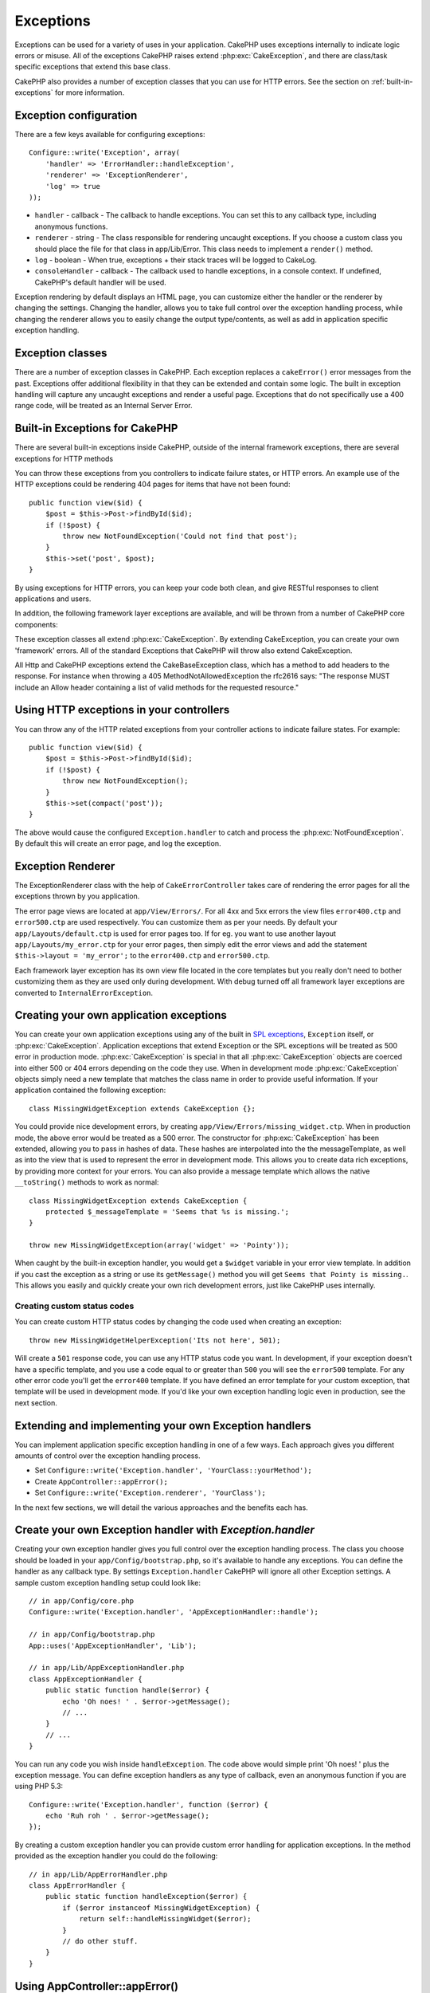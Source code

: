Exceptions
##########

Exceptions can be used for a variety of uses in your application. CakePHP uses
exceptions internally to indicate logic errors or misuse. All of the exceptions
CakePHP raises extend :php:exc:`CakeException`, and there are class/task
specific exceptions that extend this base class.

CakePHP also provides a number of exception classes that you can use for HTTP
errors. See the section on :ref:`built-in-exceptions` for more information.

Exception configuration
=======================

There are a few keys available for configuring exceptions::

    Configure::write('Exception', array(
        'handler' => 'ErrorHandler::handleException',
        'renderer' => 'ExceptionRenderer',
        'log' => true
    ));

* ``handler`` - callback - The callback to handle exceptions. You can set this to
  any callback type, including anonymous functions.
* ``renderer`` - string - The class responsible for rendering uncaught exceptions.
  If you choose a custom class you should place the file for that class in app/Lib/Error.
  This class needs to implement a ``render()`` method.
* ``log`` - boolean - When true, exceptions + their stack traces will be logged
  to CakeLog.
* ``consoleHandler`` - callback - The callback used to handle exceptions, in a
  console context. If undefined, CakePHP's default handler will be used.

Exception rendering by default displays an HTML page, you can customize either the
handler or the renderer by changing the settings. Changing the handler, allows
you to take full control over the exception handling process, while changing
the renderer allows you to easily change the output type/contents, as well as
add in application specific exception handling.

.. versionadded:: 2.2
    The ``Exception.consoleHandler`` option was added in 2.2.

Exception classes
=================

There are a number of exception classes in CakePHP. Each exception replaces
a ``cakeError()`` error messages from the past. Exceptions offer additional
flexibility in that they can be extended and contain some logic. The built
in exception handling will capture any uncaught exceptions and render a useful
page. Exceptions that do not specifically use a 400 range code, will be
treated as an Internal Server Error.

.. _built-in-exceptions:

Built-in Exceptions for CakePHP
===============================

There are several built-in exceptions inside CakePHP, outside of the
internal framework exceptions, there are several
exceptions for HTTP methods

.. php:exception:: BadRequestException

    Used for doing 400 Bad Request error.

.. php:exception:: UnauthorizedException

    Used for doing a 401 Unauthorized error.

.. php:exception:: ForbiddenException

    Used for doing a 403 Forbidden error.

.. php:exception:: NotFoundException

    Used for doing a 404 Not found error.

.. php:exception:: MethodNotAllowedException

    Used for doing a 405 Method Not Allowed error.

.. php:exception:: InternalErrorException

    Used for doing a 500 Internal Server Error.

.. php:exception:: NotImplementedException

    Used for doing a 501 Not Implemented Errors.

You can throw these exceptions from you controllers to indicate failure states,
or HTTP errors. An example use of the HTTP exceptions could be rendering 404
pages for items that have not been found::

    public function view($id) {
        $post = $this->Post->findById($id);
        if (!$post) {
            throw new NotFoundException('Could not find that post');
        }
        $this->set('post', $post);
    }

By using exceptions for HTTP errors, you can keep your code both clean, and give
RESTful responses to client applications and users.

In addition, the following framework layer exceptions are available, and will
be thrown from a number of CakePHP core components:

.. php:exception:: MissingViewException

    The chosen view file could not be found.

.. php:exception:: MissingLayoutException

    The chosen layout could not be found.

.. php:exception:: MissingHelperException

    A helper was not found.

.. php:exception:: MissingBehaviorException

    A configured behavior could not be found.

.. php:exception:: MissingComponentException

    A configured component could not be found.

.. php:exception:: MissingTaskException

    A configured task was not found.

.. php:exception:: MissingShellException

    The shell class could not be found.

.. php:exception:: MissingShellMethodException

    The chosen shell class has no method of that name.

.. php:exception:: MissingDatabaseException

    The configured database is missing.

.. php:exception:: MissingConnectionException

    A model's connection is missing.

.. php:exception:: MissingTableException

    A model's table is missing from CakePHP's cache or the datasource. Upon adding
    a new table to a datasource, the model cache (found in tmp/cache/models by default)
    must be removed.


.. php:exception:: MissingActionException

    The requested controller action could not be found.

.. php:exception:: MissingControllerException

    The requested controller could not be found.

.. php:exception:: PrivateActionException

    Private action access. Either accessing
    private/protected/_ prefixed actions, or trying
    to access prefixed routes incorrectly.

.. php:exception:: CakeException

    Base exception class in CakePHP. All framework layer exceptions thrown by
    CakePHP will extend this class.

These exception classes all extend :php:exc:`CakeException`.
By extending CakeException, you can create your own 'framework' errors.
All of the standard Exceptions that CakePHP will throw also extend CakeException.

.. versionadded:: 2.3
    CakeBaseException was added

.. php:exception:: CakeBaseException

    Base exception class in CakePHP.
    All CakeExceptions and HttpExceptions above extend this class.

.. php:method:: responseHeader($header = null, $value = null)

    See :php:func:`CakeResponse::header()`

All Http and CakePHP exceptions extend the CakeBaseException class, which has a method
to add headers to the response. For instance when throwing a 405 MethodNotAllowedException
the rfc2616 says:
"The response MUST include an Allow header containing a list of valid methods for the requested resource."

Using HTTP exceptions in your controllers
=========================================

You can throw any of the HTTP related exceptions from your controller actions
to indicate failure states. For example::

    public function view($id) {
        $post = $this->Post->findById($id);
        if (!$post) {
            throw new NotFoundException();
        }
        $this->set(compact('post'));
    }

The above would cause the configured ``Exception.handler`` to catch and
process the :php:exc:`NotFoundException`. By default this will create an error page,
and log the exception.

.. _error-views:

Exception Renderer
==================

.. php:class:: ExceptionRenderer(Exception $exception)

The ExceptionRenderer class with the help of ``CakeErrorController`` takes care of rendering
the error pages for all the exceptions thrown by you application.

The error page views are located at ``app/View/Errors/``. For all 4xx and 5xx errors
the view files ``error400.ctp`` and ``error500.ctp`` are used respectively. You can
customize them as per your needs. By default your ``app/Layouts/default.ctp`` is used
for error pages too. If for eg. you want to use another layout ``app/Layouts/my_error.ctp``
for your error pages, then simply edit the error views and add the statement
``$this->layout = 'my_error';`` to the ``error400.ctp`` and ``error500.ctp``.

Each framework layer exception has its own view file located in the core templates but
you really don't need to bother customizing them as they are used only during development.
With debug turned off all framework layer exceptions are converted to ``InternalErrorException``.

.. index:: application exceptions

Creating your own application exceptions
========================================

You can create your own application exceptions using any of the built
in `SPL exceptions <http://php.net/manual/en/spl.exceptions.php>`_, ``Exception``
itself, or :php:exc:`CakeException`. Application exceptions that extend
Exception or the SPL exceptions will be treated as 500 error in production mode.
:php:exc:`CakeException` is special in that all :php:exc:`CakeException` objects
are coerced into either 500 or 404 errors depending on the code they use.
When in development mode :php:exc:`CakeException` objects simply need a new template
that matches the class name in order to provide useful information. If your
application contained the following exception::

    class MissingWidgetException extends CakeException {};

You could provide nice development errors, by creating
``app/View/Errors/missing_widget.ctp``. When in production mode, the above
error would be treated as a 500 error. The constructor for :php:exc:`CakeException`
has been extended, allowing you to pass in hashes of data. These hashes are
interpolated into the the messageTemplate, as well as into the view that is used
to represent the error in development mode. This allows you to create data rich
exceptions, by providing more context for your errors. You can also provide a message
template which allows the native ``__toString()`` methods to work as normal::


    class MissingWidgetException extends CakeException {
        protected $_messageTemplate = 'Seems that %s is missing.';
    }

    throw new MissingWidgetException(array('widget' => 'Pointy'));


When caught by the built-in exception handler, you would get a ``$widget``
variable in your error view template. In addition if you cast the exception
as a string or use its ``getMessage()`` method you will get
``Seems that Pointy is missing.``. This allows you easily and quickly create
your own rich development errors, just like CakePHP uses internally.

Creating custom status codes
----------------------------

You can create custom HTTP status codes by changing the code used when
creating an exception::

    throw new MissingWidgetHelperException('Its not here', 501);

Will create a ``501`` response code, you can use any HTTP status code
you want. In development, if your exception doesn't have a specific
template, and you use a code equal to or greater than ``500`` you will
see the ``error500`` template. For any other error code you'll get the
``error400`` template. If you have defined an error template for your
custom exception, that template will be used in development mode.
If you'd like your own exception handling logic even in production,
see the next section.

Extending and implementing your own Exception handlers
======================================================

You can implement application specific exception handling in one of a
few ways. Each approach gives you different amounts of control over
the exception handling process.

- Set ``Configure::write('Exception.handler', 'YourClass::yourMethod');``
- Create ``AppController::appError();``
- Set ``Configure::write('Exception.renderer', 'YourClass');``

In the next few sections, we will detail the various approaches and the benefits each has.

Create your own Exception handler with `Exception.handler`
==========================================================

Creating your own exception handler gives you full control over the exception
handling process. The class you choose should be loaded in your
``app/Config/bootstrap.php``, so it's available to handle any exceptions. You can
define the handler as any callback type. By settings ``Exception.handler`` CakePHP
will ignore all other Exception settings. A sample custom exception handling setup
could look like::

    // in app/Config/core.php
    Configure::write('Exception.handler', 'AppExceptionHandler::handle');

    // in app/Config/bootstrap.php
    App::uses('AppExceptionHandler', 'Lib');

    // in app/Lib/AppExceptionHandler.php
    class AppExceptionHandler {
        public static function handle($error) {
            echo 'Oh noes! ' . $error->getMessage();
            // ...
        }
        // ...
    }

You can run any code you wish inside ``handleException``. The code above would
simple print 'Oh noes! ' plus the exception message. You can define exception
handlers as any type of callback, even an anonymous function if you are
using PHP 5.3::

    Configure::write('Exception.handler', function ($error) {
        echo 'Ruh roh ' . $error->getMessage();
    });

By creating a custom exception handler you can provide custom error handling for
application exceptions. In the method provided as the exception handler you
could do the following::

    // in app/Lib/AppErrorHandler.php
    class AppErrorHandler {
        public static function handleException($error) {
            if ($error instanceof MissingWidgetException) {
                return self::handleMissingWidget($error);
            }
            // do other stuff.
        }
    }

.. index:: appError

Using AppController::appError()
===============================

Implementing this method is an alternative to implementing a custom exception
handler. It's primarily provided for backwards compatibility, and is not
recommended for new applications. This controller method is called instead of
the default exception rendering. It receives the thrown exception as its only
argument. You should implement your error handling in that method::

    class AppController extends Controller {
        public function appError($error) {
            // custom logic goes here.
        }
    }

Using a custom renderer with Exception.renderer to handle application exceptions
================================================================================

If you don't want to take control of the exception handling, but want to change
how exceptions are rendered you can use ``Configure::write('Exception.renderer',
'AppExceptionRenderer');`` to choose a class that will render exception pages.
By default :php:class`ExceptionRenderer` is used. Your custom exception
renderer class should be placed in ``app/Lib/Error``. Or an ``Error``
directory in any bootstrapped Lib path. In a custom exception rendering class
you can provide specialized handling for application specific errors::

    // in app/Lib/Error/AppExceptionRenderer.php
    App::uses('ExceptionRenderer', 'Error');

    class AppExceptionRenderer extends ExceptionRenderer {
        public function missingWidget($error) {
            echo 'Oops that widget is missing!';
        }
    }


The above would handle any exceptions of the type ``MissingWidgetException``,
and allow you to provide custom display/handling logic for those application
exceptions. Exception handling methods get the exception being handled as
their argument.

.. note::

    Your custom renderer should expect an exception in its constructor, and
    implement a render method. Failing to do so will cause additional errors.

.. note::

    If you are using a custom ``Exception.handler`` this setting will have
    no effect. Unless you reference it inside your implementation.

Creating a custom controller to handle exceptions
-------------------------------------------------

In your ExceptionRenderer sub-class, you can use the ``_getController``
method to allow you to return a custom controller to handle your errors.
By default CakePHP uses ``CakeErrorController`` which omits a few of the normal
callbacks to help ensure errors always display. However, you may need a more
custom error handling controller in your application. By implementing
``_getController`` in your ``AppExceptionRenderer`` class, you can use any
controller you want::

    class AppExceptionRenderer extends ExceptionRenderer {
        protected function _getController($exception) {
            App::uses('SuperCustomError', 'Controller');
            return new SuperCustomErrorController();
        }
    }

Alternatively, you could just override the core CakeErrorController,
by including one in ``app/Controller``. If you are using a custom
controller for error handling, make sure you do all the setup you need
in your constructor, or the render method. As those are the only methods
that the built-in ``ErrorHandler`` class directly call.


Logging exceptions
------------------

Using the built-in exception handling, you can log all the exceptions
that are dealt with by ErrorHandler by setting ``Exception.log`` to true
in your core.php. Enabling this will log every exception to :php:class:`CakeLog`
and the configured loggers.

.. note::

    If you are using a custom ``Exception.handler`` this setting will have
    no effect. Unless you reference it inside your implementation.


.. meta::
    :title lang=en: Exceptions
    :keywords lang=en: uncaught exceptions,stack traces,logic errors,anonymous functions,renderer,html page,error messages,flexibility,lib,array,cakephp,php
